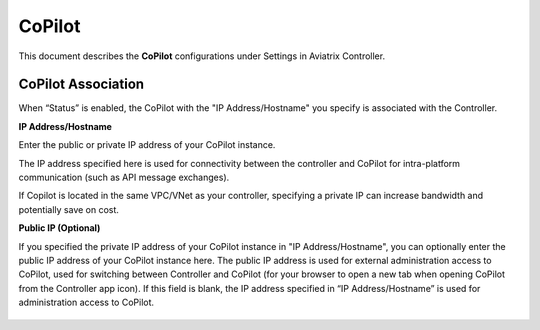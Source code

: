 .. meta::
   :description: Documentation for associating CoPilot with controller
   :keywords: CoPilot, association

###################################
CoPilot
###################################
This document describes the **CoPilot** configurations under Settings in Aviatrix Controller.

CoPilot Association
===========================
When “Status” is enabled, the CoPilot with the "IP Address/Hostname" you specify is associated with the Controller. 


**IP Address/Hostname**

Enter the public or private IP address of your CoPilot instance.

The IP address specified here is used for connectivity between the controller and CoPilot for intra-platform communication (such as API message exchanges). 

If Copilot is located in the same VPC/VNet as your controller, specifying a private IP can increase bandwidth and potentially save on cost. 

 
**Public IP (Optional)**

If you specified the private IP address of your CoPilot instance in "IP Address/Hostname", you can optionally enter the public IP address of your CoPilot instance here. The public IP address is used for external administration access to CoPilot, used for switching between Controller and CoPilot (for your browser to open a new tab when opening CoPilot from the Controller app icon). If this field is blank, the IP address specified in “IP Address/Hostname” is used for administration access to CoPilot.


    |image0|

.. |image0| image:: CoPilot_media/image0.png
   :scale: 30%

.. disqus::
